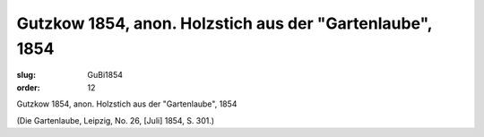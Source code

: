Gutzkow 1854, anon. Holzstich aus der "Gartenlaube", 1854
=========================================================

:slug: GuBi1854
:order: 12

Gutzkow 1854, anon. Holzstich aus der "Gartenlaube", 1854

.. class:: source

  (Die Gartenlaube, Leipzig, No. 26, [Juli] 1854, S. 301.)
